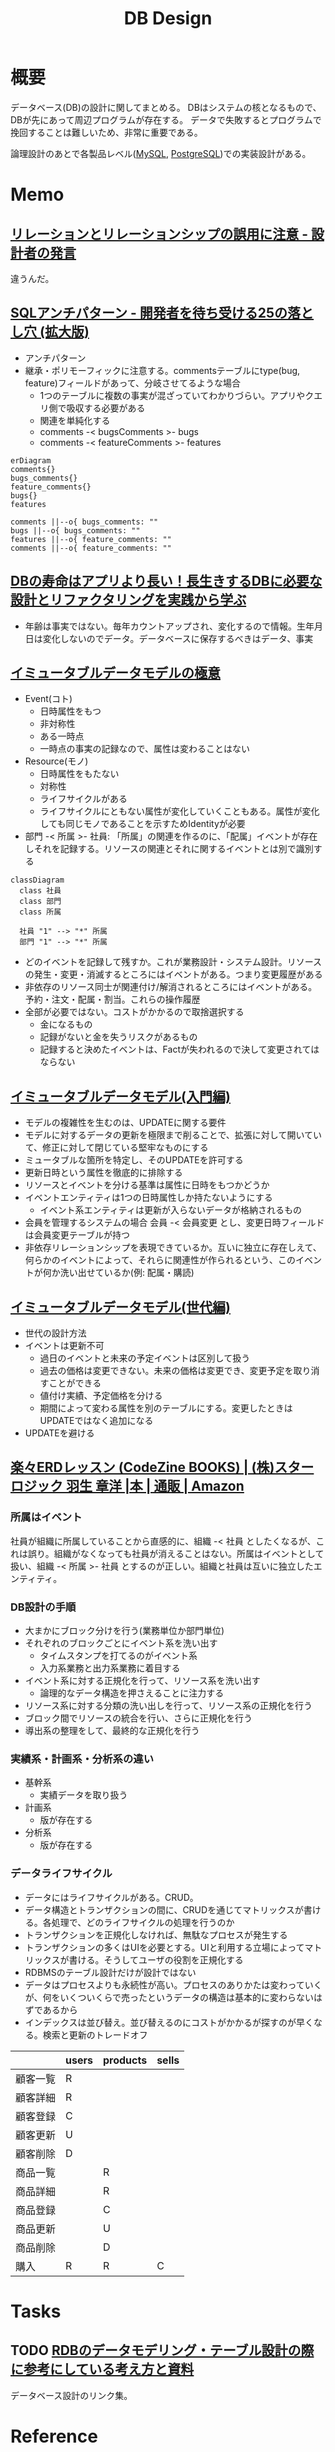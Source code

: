 :PROPERTIES:
:ID:       1fc79e15-1830-47eb-a31d-f33cd98ce2f8
:mtime:    20241102180219 20241028101410
:ctime:    20211021224416
:END:
#+title: DB Design
* 概要
データベース(DB)の設計に関してまとめる。
DBはシステムの核となるもので、DBが先にあって周辺プログラムが存在する。
データで失敗するとプログラムで挽回することは難しいため、非常に重要である。

論理設計のあとで各製品レベル([[id:7dab097c-60ba-43b9-949f-c58bf3151aa8][MySQL]],  [[id:752d725e-b834-4784-8110-c58f89bd4fa2][PostgreSQL]])での実装設計がある。
* Memo
** [[https://dbconcept.hatenablog.com/entry/2021/07/05/162437][リレーションとリレーションシップの誤用に注意 - 設計者の発言]]
違うんだ。
** [[https://www.slideshare.net/t_wada/sql-antipatterns-digest][SQLアンチパターン - 開発者を待ち受ける25の落とし穴 (拡大版)]]
:LOGBOOK:
CLOCK: [2022-12-11 Sun 11:04]--[2022-12-11 Sun 11:29] =>  0:25
:END:
- アンチパターン
- 継承・ポリモーフィックに注意する。commentsテーブルにtype(bug, feature)フィールドがあって、分岐させてるような場合
  - 1つのテーブルに複数の事実が混ざっていてわかりづらい。アプリやクエリ側で吸収する必要がある
  - 関連を単純化する
  - comments -< bugsComments >- bugs
  - comments -< featureComments >- features

#+begin_src mermaid :file images/20230206232618-LujVM0typy.png
  erDiagram
  comments{}
  bugs_comments{}
  feature_comments{}
  bugs{}
  features

  comments ||--o{ bugs_comments: ""
  bugs ||--o{ bugs_comments: ""
  features ||--o{ feature_comments: ""
  comments ||--o{ feature_comments: ""
#+end_src

#+RESULTS:
[[file:images/20230206232618-LujVM0typy.png]]

** [[https://eh-career.com/engineerhub/entry/2018/12/11/110000#%E3%83%87%E3%83%BC%E3%82%BF%E3%81%A8%E6%83%85%E5%A0%B1%E3%81%AE%E9%81%95%E3%81%84][DBの寿命はアプリより長い！長生きするDBに必要な設計とリファクタリングを実践から学ぶ]]
:LOGBOOK:
CLOCK: [2022-12-11 Sun 10:37]--[2022-12-11 Sun 11:02] =>  0:25
:END:
- 年齢は事実ではない。毎年カウントアップされ、変化するので情報。生年月日は変化しないのでデータ。データベースに保存するべきはデータ、事実
** [[https://www.slideshare.net/kawasima/ss-250716400][イミュータブルデータモデルの極意]]
:LOGBOOK:
CLOCK: [2022-12-11 Sun 10:12]--[2022-12-11 Sun 10:37] =>  0:25
:END:
- Event(コト)
  - 日時属性をもつ
  - 非対称性
  - ある一時点
  - 一時点の事実の記録なので、属性は変わることはない
- Resource(モノ)
  - 日時属性をもたない
  - 対称性
  - ライフサイクルがある
  - ライフサイクルにともない属性が変化していくこともある。属性が変化しても同じモノであることを示すためIdentityが必要
- 部門 -< 所属 >- 社員: 「所属」の関連を作るのに、「配属」イベントが存在しそれを記録する。リソースの関連とそれに関するイベントとは別で識別する

#+begin_src mermaid :file images/20230206232204-zkfeUoQcQh.png
  classDiagram
    class 社員
    class 部門
    class 所属

    社員 "1" --> "*" 所属
    部門 "1" --> "*" 所属
#+end_src

#+RESULTS:
[[file:images/20230206232204-zkfeUoQcQh.png]]

- どのイベントを記録して残すか。これが業務設計・システム設計。リソースの発生・変更・消滅するところにはイベントがある。つまり変更履歴がある
- 非依存のリソース同士が関連付け/解消されるところにはイベントがある。予約・注文・配属・割当。これらの操作履歴
- 全部が必要ではない。コストがかかるので取捨選択する
  - 金になるもの
  - 記録がないと金を失うリスクがあるもの
  - 記録すると決めたイベントは、Factが失われるので決して変更されてはならない
** [[https://www.slideshare.net/kawasima/ss-40471672][イミュータブルデータモデル(入門編)]]
- モデルの複雑性を生むのは、UPDATEに関する要件
- モデルに対するデータの更新を極限まで削ることで、拡張に対して開いていて、修正に対して閉じている堅牢なものにする
- ミュータブルな箇所を特定し、そのUPDATEを許可する
- 更新日時という属性を徹底的に排除する
- リソースとイベントを分ける基準は属性に日時をもつかどうか
- イベントエンティティは1つの日時属性しか持たないようにする
  - イベント系エンティティは更新が入らないデータが格納されるもの
- 会員を管理するシステムの場合 会員 -< 会員変更 とし、変更日時フィールドは会員変更テーブルが持つ
- 非依存リレーションシップを表現できているか。互いに独立に存在しえて、何らかのイベントによって、それらに関連性が作られるという、このイベントが何か洗い出せているか(例: 配属・購読)
** [[https://www.slideshare.net/kawasima/ss-44958468][イミュータブルデータモデル(世代編)]]
- 世代の設計方法
- イベントは更新不可
  - 過日のイベントと未来の予定イベントは区別して扱う
  - 過去の価格は変更できない。未来の価格は変更でき、変更予定を取り消すことができる
  - 値付け実績、予定価格を分ける
  - 期間によって変わる属性を別のテーブルにする。変更したときはUPDATEではなく追加になる
- UPDATEを避ける
** [[https://www.amazon.co.jp/%E6%A5%BD%E3%80%85ERD%E3%83%AC%E3%83%83%E3%82%B9%E3%83%B3-CodeZine-BOOKS-%E3%82%B9%E3%82%BF%E3%83%BC%E3%83%AD%E3%82%B8%E3%83%83%E3%82%AF-%E7%BE%BD%E7%94%9F/dp/4798110663][楽々ERDレッスン (CodeZine BOOKS) | (株)スターロジック 羽生 章洋 |本 | 通販 | Amazon]]
:LOGBOOK:
CLOCK: [2022-07-31 Sun 10:58]--[2022-07-31 Sun 11:23] =>  0:25
CLOCK: [2022-07-26 Tue 09:12]--[2022-07-26 Tue 09:37] =>  0:25
CLOCK: [2022-07-24 Sun 21:00]--[2022-07-24 Sun 21:25] =>  0:25
CLOCK: [2022-07-24 Sun 20:34]--[2022-07-24 Sun 20:59] =>  0:25
CLOCK: [2022-07-24 Sun 14:52]--[2022-07-24 Sun 15:17] =>  0:25
CLOCK: [2022-07-24 Sun 14:18]--[2022-07-24 Sun 14:43] =>  0:25
CLOCK: [2022-07-23 Sat 20:50]--[2022-07-23 Sat 21:15] =>  0:25
CLOCK: [2022-07-23 Sat 19:42]--[2022-07-23 Sat 20:07] =>  0:25
CLOCK: [2022-07-23 Sat 19:08]--[2022-07-23 Sat 19:33] =>  0:25
CLOCK: [2022-07-23 Sat 18:39]--[2022-07-23 Sat 19:04] =>  0:25
CLOCK: [2022-07-23 Sat 16:32]--[2022-07-23 Sat 16:57] =>  0:25
:END:

*** 所属はイベント
社員が組織に所属していることから直感的に、組織 -< 社員 としたくなるが、これは誤り。組織がなくなっても社員が消えることはない。所属はイベントとして扱い、組織 -< 所属 >- 社員 とするのが正しい。組織と社員は互いに独立したエンティティ。

*** DB設計の手順

- 大まかにブロック分けを行う(業務単位か部門単位)
- それぞれのブロックごとにイベント系を洗い出す
  - タイムスタンプを打てるのがイベント系
  - 入力系業務と出力系業務に着目する
- イベント系に対する正規化を行って、リソース系を洗い出す
  - 論理的なデータ構造を押さえることに注力する
- リソース系に対する分類の洗い出しを行って、リソース系の正規化を行う
- ブロック間でリソースの統合を行い、さらに正規化を行う
- 導出系の整理をして、最終的な正規化を行う

*** 実績系・計画系・分析系の違い
- 基幹系
  - 実績データを取り扱う
- 計画系
  - 版が存在する
- 分析系
  - 版が存在する

*** データライフサイクル

- データにはライフサイクルがある。CRUD。
- データ構造とトランザクションの間に、CRUDを通じてマトリックスが書ける。各処理で、どのライフサイクルの処理を行うのか
- トランザクションを正規化しなければ、無駄なプロセスが発生する
- トランザクションの多くはUIを必要とする。UIと利用する立場によってマトリックスが書ける。そうしてユーザの役割を正規化する
- RDBMSのテーブル設計だけが設計ではない
- データはプロセスよりも永続性が高い。プロセスのありかたは変わっていくが、何をいくついくらで売ったというデータの構造は基本的に変わらないはずであるから
- インデックスは並び替え。並び替えるのにコストがかかるが探すのが早くなる。検索と更新のトレードオフ

|          | users | products | sells |
|----------+-------+----------+-------|
| 顧客一覧 | R     |          |       |
| 顧客詳細 | R     |          |       |
| 顧客登録 | C     |          |       |
| 顧客更新 | U     |          |       |
| 顧客削除 | D     |          |       |
| 商品一覧 |       | R        |       |
| 商品詳細 |       | R        |       |
| 商品登録 |       | C        |       |
| 商品更新 |       | U        |       |
| 商品削除 |       | D        |       |
| 購入     | R     | R        | C     |

* Tasks
** TODO [[https://zenn.dev/rebi/articles/28c7f1fee5730a][RDBのデータモデリング・テーブル設計の際に参考にしている考え方と資料]]
データベース設計のリンク集。
* Reference
** [[https://qiita.com/kawasima/items/8dd7eda743f2fdcad78e][業務システムにおけるロールベースアクセス制御 - Qiita]]
redmineのER図の例。
** [[https://kenfdev.hateblo.jp/entry/2020/01/13/115032][アプリケーションにおける権限設計の課題 - kenfdev’s blog]]
権限設定の詳しい文章。
* Archives
** DONE [[https://www.amazon.co.jp/dp/B00EE1XPAI/ref=dp-kindle-redirect?_encoding=UTF8&btkr=1][Amazon.co.jp: 達人に学ぶDB設計 徹底指南書 eBook : ミック: Kindle Store]]
CLOSED: [2021-10-23 Sat 14:07] DEADLINE: <2021-10-31 Sun>
:LOGBOOK:
CLOCK: [2021-10-21 Thu 22:58]--[2021-10-21 Thu 23:23] =>  0:25
:END:
** DONE [[https://engineers.weddingpark.co.jp/mysql-database-design/][【DB設計入門|ER図|MySQL】コンビニレシートから学ぶ！データモデリング手法 | Wedding Park CREATORS Blog]]
CLOSED: [2022-07-23 Sat 16:31]
:LOGBOOK:
CLOCK: [2022-07-23 Sat 16:03]--[2022-07-23 Sat 16:28] =>  0:25
:END:
** DONE レシートで設計練習
CLOSED: [2022-10-21 Fri 23:35]
:LOGBOOK:
CLOCK: [2022-10-21 Fri 22:41]--[2022-10-21 Fri 23:06] =>  0:25
CLOCK: [2022-10-21 Fri 22:16]--[2022-10-21 Fri 22:41] =>  0:25
:END:
